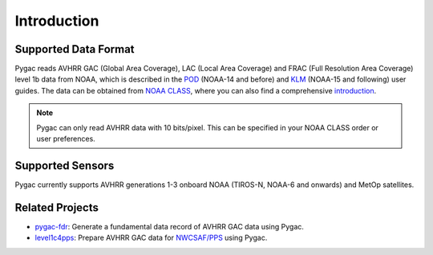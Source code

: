 Introduction
============

Supported Data Format
---------------------

Pygac reads AVHRR GAC (Global Area Coverage), LAC (Local Area Coverage) and FRAC
(Full Resolution Area Coverage) level 1b data from NOAA, which is described in
the `POD`_ (NOAA-14 and before) and `KLM`_ (NOAA-15 and following) user guides.
The data can be obtained from `NOAA CLASS`_, where you can also find a
comprehensive `introduction`_.

.. note::

    Pygac can only read AVHRR data with 10 bits/pixel. This can be specified in
    your NOAA CLASS order or user preferences.


.. _NOAA CLASS:
    https://www.class.noaa.gov/
.. _POD:
    https://www.ncei.noaa.gov/pub/data/satellite/publications/podguides/TIROS-N%20thru%20N-14/
.. _KLM:
    https://www.ncei.noaa.gov/pub/data/satellite/publications/podguides/N-15%20thru%20N-19/
.. _introduction:
    https://www.class.noaa.gov/release/data_available/avhrr/index.htm


Supported Sensors
-----------------
Pygac currently supports AVHRR generations 1-3 onboard NOAA (TIROS-N, NOAA-6
and onwards) and MetOp satellites.


.. _here:
    https://www.avl.class.noaa.gov/release/data_available/avhrr/index.htm


Related Projects
----------------

- `pygac-fdr`_: Generate a fundamental data record of AVHRR GAC data using
  Pygac.
- `level1c4pps`_: Prepare AVHRR GAC data for `NWCSAF/PPS`_ using Pygac.

.. _level1c4pps: https://github.com/foua-pps/level1c4pps
.. _NWCSAF/PPS: https://www.nwcsaf.org/16
.. _pygac-fdr: https://github.com/pytroll/pygac-fdr
